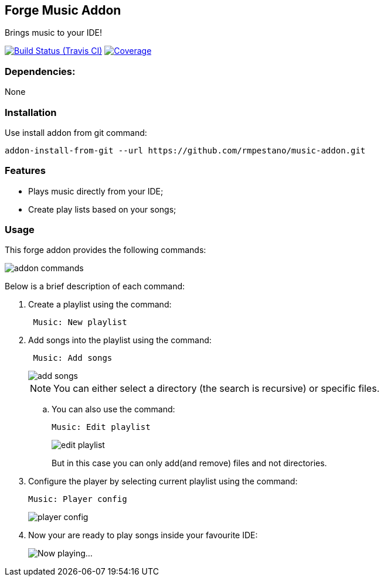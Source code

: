 == Forge Music Addon
Brings music to your IDE!

image:https://travis-ci.org/rmpestano/music-addon.svg[Build Status (Travis CI), link=https://travis-ci.org/rmpestano/music-addon]
image:https://coveralls.io/repos/rmpestano/music-addon/badge.svg?branch=master&service=github[Coverage, link=https://coveralls.io/r/rmpestano/music-addon] 

=== Dependencies:
None

=== Installation

Use install addon from git command:

----
addon-install-from-git --url https://github.com/rmpestano/music-addon.git
----

=== Features

* Plays music directly from your IDE;
* Create play lists based on your songs;

=== Usage

This forge addon provides the following commands:

image::commands.png["addon commands"]

Below is a brief description of each command:

. Create a playlist using the command:
+
----
 Music: New playlist
----
. Add songs into the playlist using the command:
+
----
 Music: Add songs
----
+
image::add-songs.png["add songs", scaledwidth="70%"]
+
NOTE: You can either select a directory (the search is recursive) or specific files.
+
.. You can also use the command:
+
----
Music: Edit playlist
----
+
image::edit-playlist.png["edit playlist", scaledwidth="60%"]
+
But in this case you can only add(and remove) files and not directories.
. Configure the player by selecting current playlist using the command:
+
----
Music: Player config
----
+
image::player-config.png["player config", scaledwidth="75%"]
+
. Now your are ready to play songs inside your favourite IDE:
+
image::play.png["Now playing...", scaledwidth="70%"]



